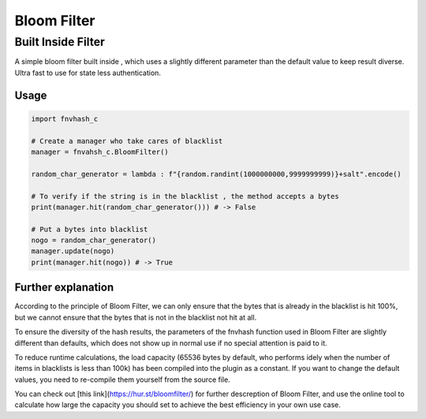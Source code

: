 .. _bloomfilter:

************
Bloom Filter
************

Built Inside Filter
===================
A simple bloom filter built inside , which uses a slightly different parameter than the default value to keep result diverse. Ultra fast to use for state less authentication.

Usage
-----

.. code-block:: python

    import fnvhash_c
    
    # Create a manager who take cares of blacklist
    manager = fnvahsh_c.BloomFilter()
    
    random_char_generator = lambda : f"{random.randint(1000000000,9999999999)}+salt".encode()
    
    # To verify if the string is in the blacklist , the method accepts a bytes
    print(manager.hit(random_char_generator())) # -> False
    
    # Put a bytes into blacklist
    nogo = random_char_generator()
    manager.update(nogo)
    print(manager.hit(nogo)) # -> True

Further explanation
-------

According to the principle of Bloom Filter, we can only ensure that the bytes that is already in the blacklist is hit 100%, but we cannot ensure that the bytes that is not in the blacklist not hit at all.

To ensure the diversity of the hash results, the parameters of the fnvhash function used in Bloom Filter are slightly different than defaults, which does not show up in normal use if no special attention is paid to it.

To reduce runtime calculations, the load capacity (65536 bytes by default, who performs idely when the number of items in blacklists is less than 100k) has been compiled into the plugin as a constant. If you want to change the default values, you need to re-compile them yourself from the source file.

You can check out [this link](https://hur.st/bloomfilter/) for further descreption of Bloom Filter, and use the online tool to calculate how large the capacity you should set to achieve the best efficiency in your own use case.
    
